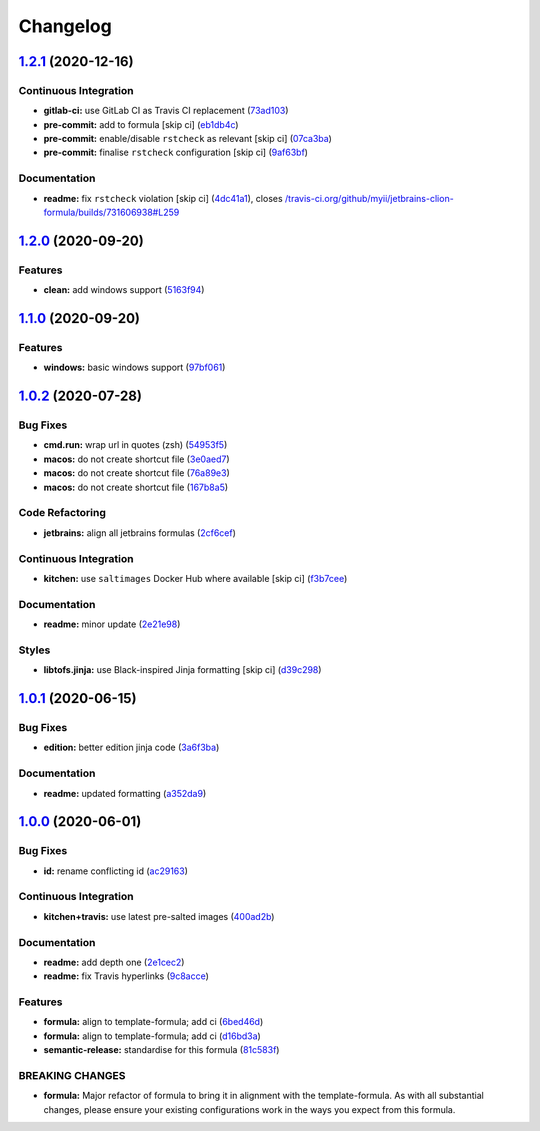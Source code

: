 
Changelog
=========

`1.2.1 <https://github.com/saltstack-formulas/jetbrains-clion-formula/compare/v1.2.0...v1.2.1>`_ (2020-12-16)
-----------------------------------------------------------------------------------------------------------------

Continuous Integration
^^^^^^^^^^^^^^^^^^^^^^


* **gitlab-ci:** use GitLab CI as Travis CI replacement (\ `73ad103 <https://github.com/saltstack-formulas/jetbrains-clion-formula/commit/73ad103be423ee2c0014764bf5bb53f0542e4a59>`_\ )
* **pre-commit:** add to formula [skip ci] (\ `eb1db4c <https://github.com/saltstack-formulas/jetbrains-clion-formula/commit/eb1db4c44ff558fbb1ae0775862362b250068f22>`_\ )
* **pre-commit:** enable/disable ``rstcheck`` as relevant [skip ci] (\ `07ca3ba <https://github.com/saltstack-formulas/jetbrains-clion-formula/commit/07ca3bab316ede9a38ed8af23cdc4127ef9de5e7>`_\ )
* **pre-commit:** finalise ``rstcheck`` configuration [skip ci] (\ `9af63bf <https://github.com/saltstack-formulas/jetbrains-clion-formula/commit/9af63bf9f7caf280f366e147028b5e44aba01ea0>`_\ )

Documentation
^^^^^^^^^^^^^


* **readme:** fix ``rstcheck`` violation [skip ci] (\ `4dc41a1 <https://github.com/saltstack-formulas/jetbrains-clion-formula/commit/4dc41a115c59c93e264eaaf14497a556a6f18a89>`_\ ), closes `/travis-ci.org/github/myii/jetbrains-clion-formula/builds/731606938#L259 <https://github.com//travis-ci.org/github/myii/jetbrains-clion-formula/builds/731606938/issues/L259>`_

`1.2.0 <https://github.com/saltstack-formulas/jetbrains-clion-formula/compare/v1.1.0...v1.2.0>`_ (2020-09-20)
-----------------------------------------------------------------------------------------------------------------

Features
^^^^^^^^


* **clean:** add windows support (\ `5163f94 <https://github.com/saltstack-formulas/jetbrains-clion-formula/commit/5163f9462767b112b4e39598846f7843d40bcff6>`_\ )

`1.1.0 <https://github.com/saltstack-formulas/jetbrains-clion-formula/compare/v1.0.2...v1.1.0>`_ (2020-09-20)
-----------------------------------------------------------------------------------------------------------------

Features
^^^^^^^^


* **windows:** basic windows support (\ `97bf061 <https://github.com/saltstack-formulas/jetbrains-clion-formula/commit/97bf061463b16937a8a8e932967cbd05cd0a2f72>`_\ )

`1.0.2 <https://github.com/saltstack-formulas/jetbrains-clion-formula/compare/v1.0.1...v1.0.2>`_ (2020-07-28)
-----------------------------------------------------------------------------------------------------------------

Bug Fixes
^^^^^^^^^


* **cmd.run:** wrap url in quotes (zsh) (\ `54953f5 <https://github.com/saltstack-formulas/jetbrains-clion-formula/commit/54953f5e0ac36b34d3c106c2b744bb375c60275b>`_\ )
* **macos:** do not create shortcut file (\ `3e0aed7 <https://github.com/saltstack-formulas/jetbrains-clion-formula/commit/3e0aed7e02e2930761bd2249543e460dad3f3721>`_\ )
* **macos:** do not create shortcut file (\ `76a89e3 <https://github.com/saltstack-formulas/jetbrains-clion-formula/commit/76a89e37fcd1c59387d6444aa39ec5caa080be86>`_\ )
* **macos:** do not create shortcut file (\ `167b8a5 <https://github.com/saltstack-formulas/jetbrains-clion-formula/commit/167b8a5dcb11e70ad2cfce17cd591cefa28a935a>`_\ )

Code Refactoring
^^^^^^^^^^^^^^^^


* **jetbrains:** align all jetbrains formulas (\ `2cf6cef <https://github.com/saltstack-formulas/jetbrains-clion-formula/commit/2cf6cef50cbe9168413fb743317f7d99527241ff>`_\ )

Continuous Integration
^^^^^^^^^^^^^^^^^^^^^^


* **kitchen:** use ``saltimages`` Docker Hub where available [skip ci] (\ `f3b7cee <https://github.com/saltstack-formulas/jetbrains-clion-formula/commit/f3b7cee600d39ca26a0506fc57497aefea553acd>`_\ )

Documentation
^^^^^^^^^^^^^


* **readme:** minor update (\ `2e21e98 <https://github.com/saltstack-formulas/jetbrains-clion-formula/commit/2e21e9831e2e702fb6f03e7abf86801e431fd299>`_\ )

Styles
^^^^^^


* **libtofs.jinja:** use Black-inspired Jinja formatting [skip ci] (\ `d39c298 <https://github.com/saltstack-formulas/jetbrains-clion-formula/commit/d39c298f9cc72cea686f60e2cf6ad42ab639e37e>`_\ )

`1.0.1 <https://github.com/saltstack-formulas/jetbrains-clion-formula/compare/v1.0.0...v1.0.1>`_ (2020-06-15)
-----------------------------------------------------------------------------------------------------------------

Bug Fixes
^^^^^^^^^


* **edition:** better edition jinja code (\ `3a6f3ba <https://github.com/saltstack-formulas/jetbrains-clion-formula/commit/3a6f3bac8f0027eea350a1fc04776aedad242674>`_\ )

Documentation
^^^^^^^^^^^^^


* **readme:** updated formatting (\ `a352da9 <https://github.com/saltstack-formulas/jetbrains-clion-formula/commit/a352da9407d9f2971f1b0417fd4f909201e7254f>`_\ )

`1.0.0 <https://github.com/saltstack-formulas/jetbrains-clion-formula/compare/v0.1.0...v1.0.0>`_ (2020-06-01)
-----------------------------------------------------------------------------------------------------------------

Bug Fixes
^^^^^^^^^


* **id:** rename conflicting id (\ `ac29163 <https://github.com/saltstack-formulas/jetbrains-clion-formula/commit/ac29163a9bba804679ea82ebaa6bbe74180a1b18>`_\ )

Continuous Integration
^^^^^^^^^^^^^^^^^^^^^^


* **kitchen+travis:** use latest pre-salted images (\ `400ad2b <https://github.com/saltstack-formulas/jetbrains-clion-formula/commit/400ad2b84c7d6222791954312dd164a573e94c41>`_\ )

Documentation
^^^^^^^^^^^^^


* **readme:** add depth one (\ `2e1cec2 <https://github.com/saltstack-formulas/jetbrains-clion-formula/commit/2e1cec257f99791c5e8242c42c2767b247325c53>`_\ )
* **readme:** fix Travis hyperlinks (\ `9c8acce <https://github.com/saltstack-formulas/jetbrains-clion-formula/commit/9c8acce8d52861bbd699821c2dbb35c25873180e>`_\ )

Features
^^^^^^^^


* **formula:** align to template-formula; add ci (\ `6bed46d <https://github.com/saltstack-formulas/jetbrains-clion-formula/commit/6bed46d3061d7f82ee870d22edc169afe675be3e>`_\ )
* **formula:** align to template-formula; add ci (\ `d16bd3a <https://github.com/saltstack-formulas/jetbrains-clion-formula/commit/d16bd3a9925c1a87ad5b760bef62ed013c90d1c8>`_\ )
* **semantic-release:** standardise for this formula (\ `81c583f <https://github.com/saltstack-formulas/jetbrains-clion-formula/commit/81c583fcd179d575b694746b5743c5f0a9991dd8>`_\ )

BREAKING CHANGES
^^^^^^^^^^^^^^^^


* **formula:** Major refactor of formula to bring it in alignment with the
  template-formula. As with all substantial changes, please ensure your
  existing configurations work in the ways you expect from this formula.
